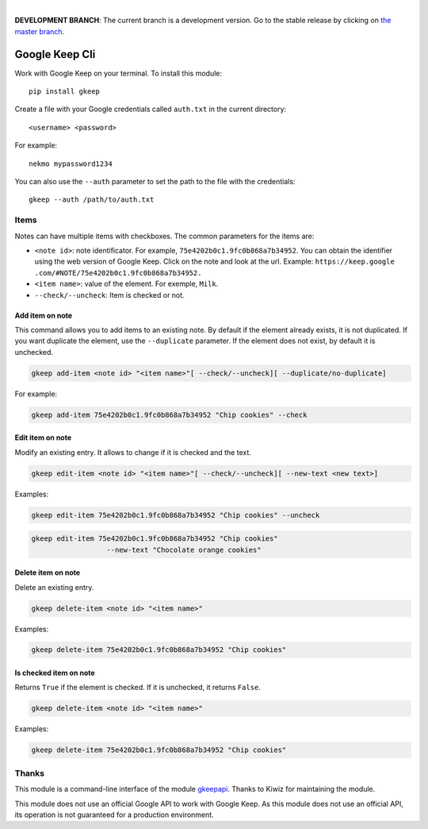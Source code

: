 .. image:: https://raw.githubusercontent.com/Nekmo/gkeep/master/logo.jpg
    :width: 100%

|

**DEVELOPMENT BRANCH**: The current branch is a development version. Go to the stable release by clicking
on `the master branch <https://github.com/Nekmo/gkeep/tree/master>`_.


Google Keep Cli
###############
Work with Google Keep on your terminal. To install this module::

    pip install gkeep

Create a file with your Google credentials called ``auth.txt`` in the current directory::

    <username> <password>

For example::

    nekmo mypassword1234

You can also use the ``--auth`` parameter to set the path to the file with the credentials::

    gkeep --auth /path/to/auth.txt


Items
=====
Notes can have multiple items with checkboxes. The common parameters for the items are:

* ``<note id>``: note identificator. For example, ``75e4202b0c1.9fc0b868a7b34952``. You can obtain the identifier
  using the web version of Google Keep. Click on the note and look at the url. Example: ``https://keep.google
  .com/#NOTE/75e4202b0c1.9fc0b868a7b34952.``
* ``<item name>``: value of the element. For exemple, ``Milk``.
* ``--check/--uncheck``: Item is checked or not.


Add item on note
----------------
This command allows you to add items to an existing note. By default if the element already exists,
it is not duplicated. If you want duplicate the element, use the ``--duplicate`` parameter. If the element
does not exist, by default it is unchecked.

.. code-block:: bash

    gkeep add-item <note id> "<item name>"[ --check/--uncheck][ --duplicate/no-duplicate]

For example:

.. code-block:: bash

    gkeep add-item 75e4202b0c1.9fc0b868a7b34952 "Chip cookies" --check


Edit item on note
-----------------
Modify an existing entry. It allows to change if it is checked and the text.

.. code-block:: bash

    gkeep edit-item <note id> "<item name>"[ --check/--uncheck][ --new-text <new text>]

Examples:

.. code-block:: bash

    gkeep edit-item 75e4202b0c1.9fc0b868a7b34952 "Chip cookies" --uncheck

.. code-block:: bash

    gkeep edit-item 75e4202b0c1.9fc0b868a7b34952 "Chip cookies"
                      --new-text "Chocolate orange cookies"


Delete item on note
-------------------
Delete an existing entry.

.. code-block:: bash

    gkeep delete-item <note id> "<item name>"

Examples:

.. code-block:: bash

    gkeep delete-item 75e4202b0c1.9fc0b868a7b34952 "Chip cookies"


Is checked item on note
-----------------------
Returns ``True`` if the element is checked. If it is unchecked, it returns ``False``.


.. code-block:: bash

    gkeep delete-item <note id> "<item name>"

Examples:

.. code-block:: bash

    gkeep delete-item 75e4202b0c1.9fc0b868a7b34952 "Chip cookies"


Thanks
======
This module is a command-line interface of the module `gkeepapi <https://github.com/kiwiz/gkeepapi/>`_.
Thanks to Kiwiz for maintaining the module.

This module does not use an official Google API to work with Google Keep. As this module does not use an official
API, its operation is not guaranteed for a production environment.
